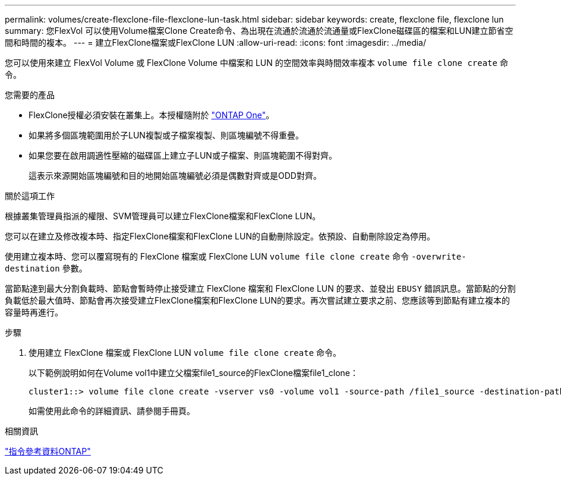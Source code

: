 ---
permalink: volumes/create-flexclone-file-flexclone-lun-task.html 
sidebar: sidebar 
keywords: create, flexclone file, flexclone lun 
summary: 您FlexVol 可以使用Volume檔案Clone Create命令、為出現在流通於流通於流通量或FlexClone磁碟區的檔案和LUN建立節省空間和時間的複本。 
---
= 建立FlexClone檔案或FlexClone LUN
:allow-uri-read: 
:icons: font
:imagesdir: ../media/


[role="lead"]
您可以使用來建立 FlexVol Volume 或 FlexClone Volume 中檔案和 LUN 的空間效率與時間效率複本 `volume file clone create` 命令。

.您需要的產品
* FlexClone授權必須安裝在叢集上。本授權隨附於 link:https://docs.netapp.com/us-en/ontap/system-admin/manage-licenses-concept.html#licenses-included-with-ontap-one["ONTAP One"]。
* 如果將多個區塊範圍用於子LUN複製或子檔案複製、則區塊編號不得重疊。
* 如果您要在啟用調適性壓縮的磁碟區上建立子LUN或子檔案、則區塊範圍不得對齊。
+
這表示來源開始區塊編號和目的地開始區塊編號必須是偶數對齊或是ODD對齊。



.關於這項工作
根據叢集管理員指派的權限、SVM管理員可以建立FlexClone檔案和FlexClone LUN。

您可以在建立及修改複本時、指定FlexClone檔案和FlexClone LUN的自動刪除設定。依預設、自動刪除設定為停用。

使用建立複本時、您可以覆寫現有的 FlexClone 檔案或 FlexClone LUN `volume file clone create` 命令 `-overwrite-destination` 參數。

當節點達到最大分割負載時、節點會暫時停止接受建立 FlexClone 檔案和 FlexClone LUN 的要求、並發出 `EBUSY` 錯誤訊息。當節點的分割負載低於最大值時、節點會再次接受建立FlexClone檔案和FlexClone LUN的要求。再次嘗試建立要求之前、您應該等到節點有建立複本的容量時再進行。

.步驟
. 使用建立 FlexClone 檔案或 FlexClone LUN `volume file clone create` 命令。
+
以下範例說明如何在Volume vol1中建立父檔案file1_source的FlexClone檔案file1_clone：

+
[listing]
----
cluster1::> volume file clone create -vserver vs0 -volume vol1 -source-path /file1_source -destination-path /file1_clone
----
+
如需使用此命令的詳細資訊、請參閱手冊頁。



.相關資訊
link:../concepts/manual-pages.html["指令參考資料ONTAP"]
